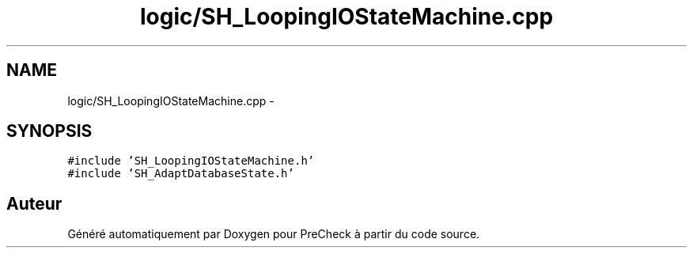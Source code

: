 .TH "logic/SH_LoopingIOStateMachine.cpp" 3 "Jeudi Juin 20 2013" "Version 0.3" "PreCheck" \" -*- nroff -*-
.ad l
.nh
.SH NAME
logic/SH_LoopingIOStateMachine.cpp \- 
.SH SYNOPSIS
.br
.PP
\fC#include 'SH_LoopingIOStateMachine\&.h'\fP
.br
\fC#include 'SH_AdaptDatabaseState\&.h'\fP
.br

.SH "Auteur"
.PP 
Généré automatiquement par Doxygen pour PreCheck à partir du code source\&.
